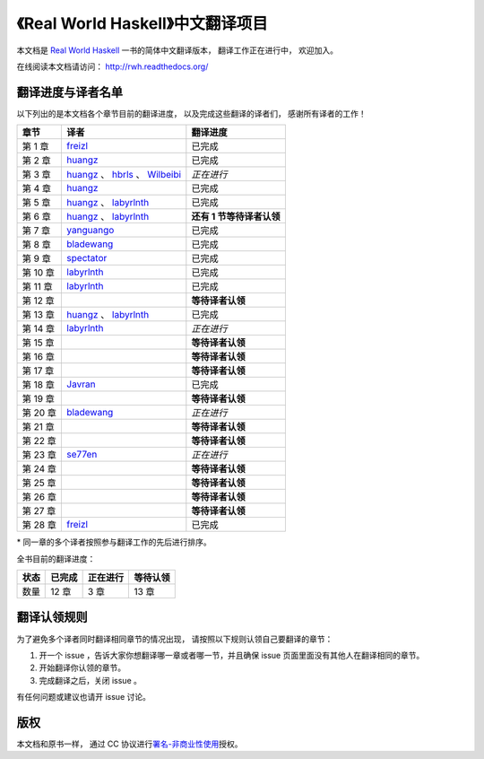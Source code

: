 《Real World Haskell》中文翻译项目
=======================================

本文档是 `Real World Haskell <http://book.realworldhaskell.org/>`_ 一书的简体中文翻译版本， 翻译工作正在进行中， 欢迎加入。

在线阅读本文档请访问： http://rwh.readthedocs.org/


翻译进度与译者名单
--------------------------

以下列出的是本文档各个章节目前的翻译进度，
以及完成这些翻译的译者们，
感谢所有译者的工作！

.. 以下是指向各个译者的链接，如有需要请自行更改 ：）

.. _huangz: https://github.com/huangz1990

.. _freizl: https://github.com/freizl

.. _hbrls: https://github.com/hbrls

.. _yanguango: https://github.com/yanguango

.. _labyrlnth: https://github.com/labyrlnth

.. _Javran: https://github.com/Javran

.. _spectator: https://github.com/spectatorwatcher

.. _bladewang: https://github.com/bladewang

.. _Wilbeibi: https://github.com/Wilbeibi

.. _se77en: https://github.com/se77en


+---------------+-------------------------------------------+-------------------------------+
| 章节          | 译者                                      | 翻译进度                      |
+===============+===========================================+===============================+
| 第 1 章       | `freizl`_                                 | 已完成                        |
+---------------+-------------------------------------------+-------------------------------+
| 第 2 章       | `huangz`_                                 | 已完成                        |
+---------------+-------------------------------------------+-------------------------------+
| 第 3 章       | `huangz`_ 、 `hbrls`_ 、 `Wilbeibi`_      | *正在进行*                    |
+---------------+-------------------------------------------+-------------------------------+
| 第 4 章       | `huangz`_                                 | 已完成                        |
+---------------+-------------------------------------------+-------------------------------+
| 第 5 章       | `huangz`_ 、 `labyrlnth`_                 | 已完成                        |
+---------------+-------------------------------------------+-------------------------------+
| 第 6 章       | `huangz`_ 、 `labyrlnth`_                 | **还有 1 节等待译者认领**     |
+---------------+-------------------------------------------+-------------------------------+
| 第 7 章       | `yanguango`_                              | 已完成                        |
+---------------+-------------------------------------------+-------------------------------+
| 第 8 章       | `bladewang`_                              | 已完成                        |
+---------------+-------------------------------------------+-------------------------------+
| 第 9 章       | `spectator`_                              | 已完成                        |
+---------------+-------------------------------------------+-------------------------------+
| 第 10 章      | `labyrlnth`_                              | 已完成                        |
+---------------+-------------------------------------------+-------------------------------+
| 第 11 章      | `labyrlnth`_                              | 已完成                        |
+---------------+-------------------------------------------+-------------------------------+
| 第 12 章      |                                           | **等待译者认领**              |
+---------------+-------------------------------------------+-------------------------------+
| 第 13 章      | `huangz`_ 、 `labyrlnth`_                 | 已完成                        |
+---------------+-------------------------------------------+-------------------------------+
| 第 14 章      | `labyrlnth`_                              | *正在进行*                    |
+---------------+-------------------------------------------+-------------------------------+
| 第 15 章      |                                           | **等待译者认领**              |
+---------------+-------------------------------------------+-------------------------------+
| 第 16 章      |                                           | **等待译者认领**              |
+---------------+-------------------------------------------+-------------------------------+
| 第 17 章      |                                           | **等待译者认领**              |
+---------------+-------------------------------------------+-------------------------------+
| 第 18 章      | `Javran`_                                 | 已完成                        |
+---------------+-------------------------------------------+-------------------------------+
| 第 19 章      |                                           | **等待译者认领**              |
+---------------+-------------------------------------------+-------------------------------+
| 第 20 章      | `bladewang`_                              | *正在进行*                    |
+---------------+-------------------------------------------+-------------------------------+
| 第 21 章      |                                           | **等待译者认领**              |
+---------------+-------------------------------------------+-------------------------------+
| 第 22 章      |                                           | **等待译者认领**              |
+---------------+-------------------------------------------+-------------------------------+
| 第 23 章      | `se77en`_                                 | *正在进行*                    |
+---------------+-------------------------------------------+-------------------------------+
| 第 24 章      |                                           | **等待译者认领**              |
+---------------+-------------------------------------------+-------------------------------+
| 第 25 章      |                                           | **等待译者认领**              |
+---------------+-------------------------------------------+-------------------------------+
| 第 26 章      |                                           | **等待译者认领**              |
+---------------+-------------------------------------------+-------------------------------+
| 第 27 章      |                                           | **等待译者认领**              |
+---------------+-------------------------------------------+-------------------------------+
| 第 28 章      | `freizl`_                                 | 已完成                        |
+---------------+-------------------------------------------+-------------------------------+

\* 同一章的多个译者按照参与翻译工作的先后进行排序。

全书目前的翻译进度：

+-------+-----------+-----------+-----------+
| 状态  | 已完成    | 正在进行  | 等待认领  |
+=======+===========+===========+===========+
| 数量  | 12 章     | 3 章      | 13 章     |
+-------+-----------+-----------+-----------+


翻译认领规则
-----------------

为了避免多个译者同时翻译相同章节的情况出现，
请按照以下规则认领自己要翻译的章节：

1. 开一个 issue ，告诉大家你想翻译哪一章或者哪一节，并且确保 issue 页面里面没有其他人在翻译相同的章节。

2. 开始翻译你认领的章节。

3. 完成翻译之后，关闭 issue 。

有任何问题或建议也请开 issue 讨论。


版权
----------------

本文档和原书一样，
通过 CC 协议进行\ `署名-非商业性使用 <http://creativecommons.org/licenses/by-nc/3.0/deed.zh>`_\ 授权。
